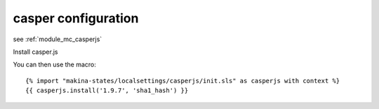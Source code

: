 casper configuration
=====================
see :ref:`module_mc_casperjs`

Install casper.js

You can then use the macro::

    {% import "makina-states/localsettings/casperjs/init.sls" as casperjs with context %}
    {{ casperjs.install('1.9.7', 'sha1_hash') }}


